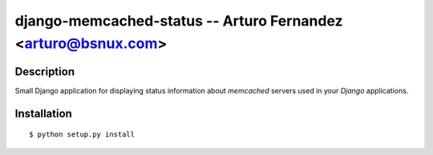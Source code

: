 django-memcached-status --  Arturo Fernandez <arturo@bsnux.com>
===========================================================

Description
-----------

Small Django application for displaying status information about *memcached* servers used in your *Django* applications.

Installation
------------

::

$ python setup.py install
